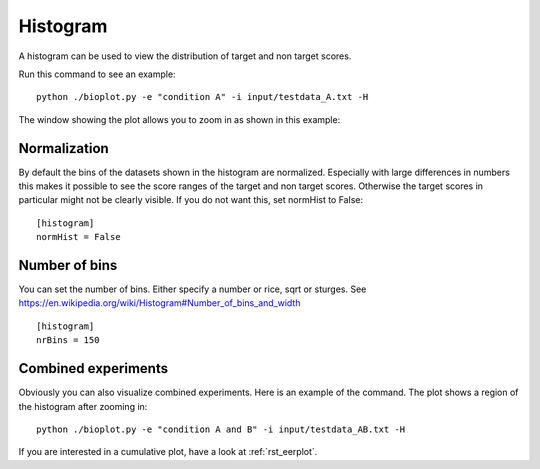 .. _rst_histogram:


Histogram
=========

A histogram can be used to view the distribution of target and non target scores.

Run this command to see an example: ::

    python ./bioplot.py -e "condition A" -i input/testdata_A.txt -H

.. image:: images/condition_A_histogram_plot.png

The window showing the plot allows you to zoom in as shown in this example:

.. image:: images/condition_A_histogram_plot_detail.png

Normalization
-------------
By default the bins of the datasets shown in the histogram are normalized. Especially with large differences in numbers
this makes it possible to see the score ranges of the target and non target scores. Otherwise the target scores in particular
might not be clearly visible. If you do not want this, set normHist to False: ::

    [histogram]
    normHist = False

.. image:: images/condition_A_histogram_not_normalized_plot.png

Number of bins
--------------
You can set the  number of bins. Either specify a number or rice, sqrt or sturges.
See https://en.wikipedia.org/wiki/Histogram#Number_of_bins_and_width ::

    [histogram]
    nrBins = 150

Combined experiments
--------------------
Obviously you can also visualize combined experiments. Here is an example of the command. The plot shows a region
of the histogram after zooming in: ::

    python ./bioplot.py -e "condition A and B" -i input/testdata_AB.txt -H

.. image:: images/condition_AB_histogram_plot_detail.png

If you are interested in a cumulative plot, have a look at :ref:`rst_eerplot`.
